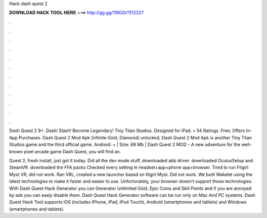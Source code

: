 Hack dash quest 2



𝐃𝐎𝐖𝐍𝐋𝐎𝐀𝐃 𝐇𝐀𝐂𝐊 𝐓𝐎𝐎𝐋 𝐇𝐄𝐑𝐄 ===> http://gg.gg/11802k?512227



.



.



.



.



.



.



.



.



.



.



.



.

Dash Quest 2 9+. Dash! Slash! Become Legendary! Tiny Titan Studios. Designed for iPad. • 54 Ratings. Free; Offers In-App Purchases. Dash Quest 2 Mod Apk (infinite Gold, Diamond) unlocked, Dash Quest 2 Mod Apk is another Tiny Titan Studios game and the third official game. Android: + | Size: 68 Mb | Dash Quest 2 MOD - A new adventure for the well-known pixel arcade game Dash Quest, you will find an.

Quest 2, fresh install, just got it today. Did all the dev mode stuff, downloaded abb driver. downloaded OculusSetup and SteamVR. downloaded the FFA packs  Checked every setting in headset+app+phone app+browser. Tried to run Fitgirl Myst VR, did not work. Ran VRL, created a new launcher based on fitgirl Myst. Did not work. We built Wakelet using the latest technologies to make it faster and easier to use. Unfortunately, your browser doesn’t support those technologies. With Dash Quest Hack Generator you can Generator Unlimited Gold, Epic Coins and Skill Points and if you are annoyed by ads you can easly disable them. Dash Quest Hack Generator software can be run only on Mac And PC systems. Dash Quest Hack Tool supports iOS (includes iPhone, iPad, iPod Touch), Android (smartphones and tablets) and Windows (smartphones and tablets).
